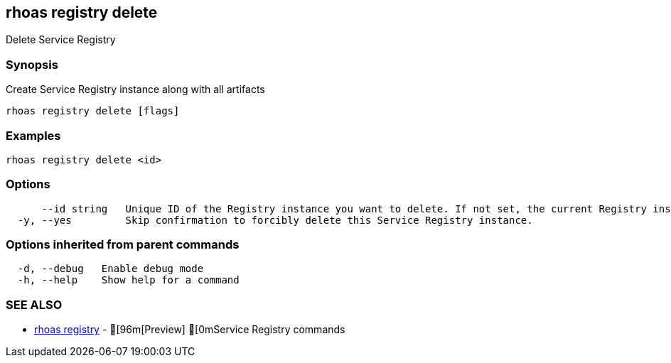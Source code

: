 == rhoas registry delete

ifdef::env-github,env-browser[:relfilesuffix: .adoc]

Delete Service Registry

=== Synopsis

 
Create Service Registry instance along with all artifacts


....
rhoas registry delete [flags]
....

=== Examples

....
rhoas registry delete <id>

....

=== Options

....
      --id string   Unique ID of the Registry instance you want to delete. If not set, the current Registry instance will be used.
  -y, --yes         Skip confirmation to forcibly delete this Service Registry instance.
....

=== Options inherited from parent commands

....
  -d, --debug   Enable debug mode
  -h, --help    Show help for a command
....

=== SEE ALSO

* link:rhoas_registry{relfilesuffix}[rhoas registry]	 - [96m[Preview] [0mService Registry commands

